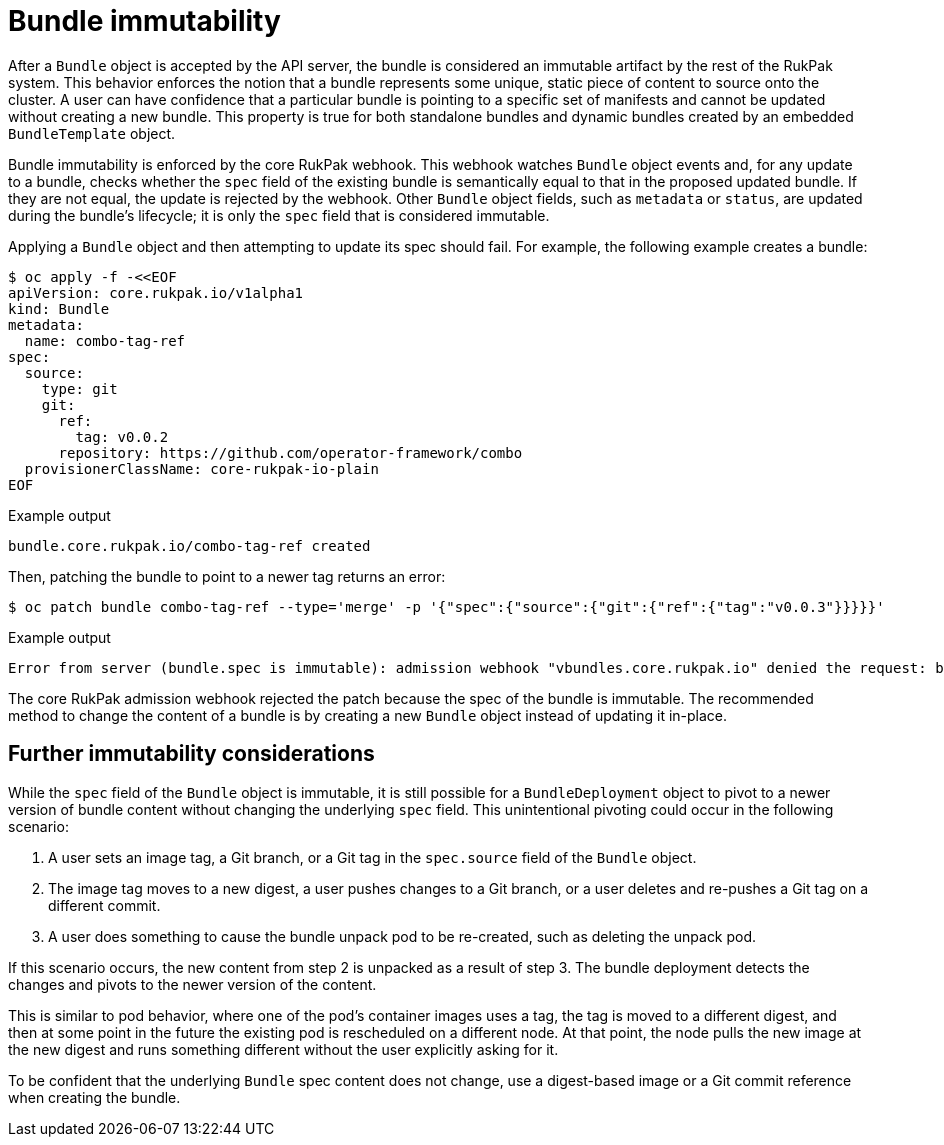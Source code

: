// Module included in the following assemblies:
//
// * operators/understanding/olm-packaging-format.adoc

:_mod-docs-content-type: CONCEPT
[id="olm-rukpak-bundle-immutability_{context}"]
= Bundle immutability

After a `Bundle` object is accepted by the API server, the bundle is considered an immutable artifact by the rest of the RukPak system. This behavior enforces the notion that a bundle represents some unique, static piece of content to source onto the cluster. A user can have confidence that a particular bundle is pointing to a specific set of manifests and cannot be updated without creating a new bundle. This property is true for both standalone bundles and dynamic bundles created by an embedded `BundleTemplate` object.

Bundle immutability is enforced by the core RukPak webhook. This webhook watches `Bundle` object events and, for any update to a bundle, checks whether the `spec` field of the existing bundle is semantically equal to that in the proposed updated bundle. If they are not equal, the update is rejected by the webhook. Other `Bundle` object fields, such as `metadata` or `status`, are updated during the bundle's lifecycle; it is only the `spec` field that is considered immutable.

Applying a `Bundle` object and then attempting to update its spec should fail. For example, the following example creates a bundle:

[source,terminal]
----
$ oc apply -f -<<EOF
apiVersion: core.rukpak.io/v1alpha1
kind: Bundle
metadata:
  name: combo-tag-ref
spec:
  source:
    type: git
    git:
      ref:
        tag: v0.0.2
      repository: https://github.com/operator-framework/combo
  provisionerClassName: core-rukpak-io-plain
EOF
----

.Example output
[source,terminal]
----
bundle.core.rukpak.io/combo-tag-ref created
----

Then, patching the bundle to point to a newer tag returns an error:

[source,terminal]
----
$ oc patch bundle combo-tag-ref --type='merge' -p '{"spec":{"source":{"git":{"ref":{"tag":"v0.0.3"}}}}}'
----

.Example output
[source,terminal]
----
Error from server (bundle.spec is immutable): admission webhook "vbundles.core.rukpak.io" denied the request: bundle.spec is immutable
----

The core RukPak admission webhook rejected the patch because the spec of the bundle is immutable. The recommended method to change the content of a bundle is by creating a new `Bundle` object instead of updating it in-place.

[discrete]
[id="olm-rukpak-bundle-immutability-considerations_{context}"]
== Further immutability considerations

While the `spec` field of the `Bundle` object is immutable, it is still possible for a `BundleDeployment` object to pivot to a newer version of bundle content without changing the underlying `spec` field. This unintentional pivoting could occur in the following scenario:

. A user sets an image tag, a Git branch, or a Git tag in the `spec.source` field of the `Bundle` object.
. The image tag moves to a new digest, a user pushes changes to a Git branch, or a user deletes and re-pushes a Git tag on a different commit.
. A user does something to cause the bundle unpack pod to be re-created, such as deleting the unpack pod.

If this scenario occurs, the new content from step 2 is unpacked as a result of step 3. The bundle deployment detects the changes and pivots to the newer version of the content.

This is similar to pod behavior, where one of the pod's container images uses a tag, the tag is moved to a different digest, and then at some point in the future the existing pod is rescheduled on a different node. At that point, the node pulls the new image at the new digest and runs something different without the user explicitly asking for it.

To be confident that the underlying `Bundle` spec content does not change, use a digest-based image or a Git commit reference when creating the bundle.
